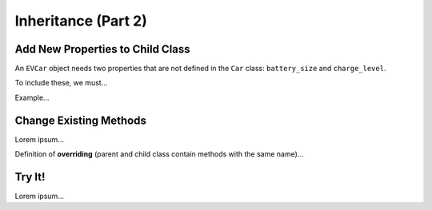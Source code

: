 Inheritance (Part 2)
====================

Add New Properties to Child Class
---------------------------------

An ``EVCar`` object needs two properties that are not defined in the ``Car``
class: ``battery_size`` and ``charge_level``.

To include these, we must...

Example...

Change Existing Methods
-----------------------

Lorem ipsum...

.. index:: ! overriding methods

Definition of **overriding** (parent and child class contain methods with
the same name)...

Try It!
-------

Lorem ipsum...
